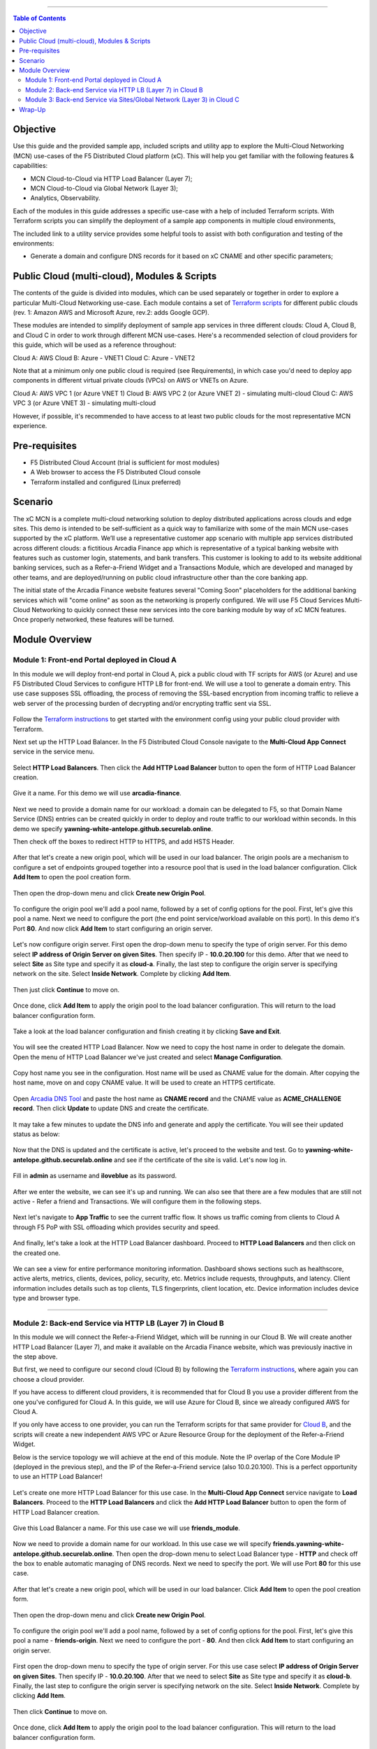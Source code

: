 ==================================================

.. contents:: Table of Contents

Objective
####################
Use this guide and the provided sample app, included scripts and utility app to explore the Multi-Cloud Networking (MCN) use-cases of the F5 Distributed Cloud platform (xC). This will help you get familiar with the following features & capabilities: 

- MCN Cloud-to-Cloud via HTTP Load Balancer (Layer 7);
- MCN Cloud-to-Cloud via Global Network (Layer 3);
- Analytics, Observability.

Each of the modules in this guide addresses a specific use-case with a help of included Terraform scripts. With Terraform scripts you can simplify the deployment of a sample app components in multiple cloud environments,

The included link to a utility service provides some helpful tools to assist with both configuration and testing of the environments:

- Generate a domain and configure DNS records for it based on xC CNAME and other specific parameters;

Public Cloud (multi-cloud), Modules & Scripts
##############################################

The contents of the guide is divided into modules, which can be used separately or together in order to explore a particular Multi-Cloud Networking use-case. Each module contains a set of `Terraform scripts <./terraform>`_ for different public clouds (rev. 1: Amazon AWS and Microsoft Azure, rev.2: adds Google GCP). 

These modules are intended to simplify deployment of sample app services in three different clouds: Cloud A, Cloud B, and Cloud C in order to work through different MCN use-cases. Here's a recommended selection of cloud providers for this guide, which will be used as a reference throughout:

Cloud A: AWS
Cloud B: Azure - VNET1
Cloud C: Azure - VNET2

Note that at a minimum only one public cloud is required (see Requirements), in which case you'd need to deploy app components in different virtual private clouds (VPCs) on AWS or VNETs on Azure.

Cloud A: AWS VPC 1 (or Azure VNET 1)
Cloud B: AWS VPC 2 (or Azure VNET 2) - simulating multi-cloud  
Cloud C: AWS VPC 3 (or Azure VNET 3) - simulating multi-cloud 

However, if possible, it's recommended to have access to at least two public clouds for the most representative MCN experience. 

Pre-requisites
#################

- F5 Distributed Cloud Account (trial is sufficient for most modules)
- A Web browser to access the F5 Distributed Cloud console
- Terraform installed and configured (Linux preferred)

Scenario
####################

The xC MCN is a complete multi-cloud networking solution to deploy distributed applications across clouds and edge sites. This demo is intended to be self-sufficient as a quick way to familiarize with some of the main MCN use-cases supported by the xC platform. We’ll use a representative customer app scenario with multiple app services distributed across different clouds: a fictitious Arcadia Finance app which is representative of a typical banking website with features such as customer login, statements, and bank transfers. This customer is looking to add to its website additional banking services, such as a Refer-a-Friend Widget and a Transactions Module, which are developed and managed by other teams, and are deployed/running on public cloud infrastructure other than the core banking app. 

The initial state of the Arcadia Finance website features several "Coming Soon" placeholders for the additional banking services which will "come online" as soon as the networking is properly configured. We will use F5 Cloud Services Multi-Cloud Networking to quickly connect these new services into the core banking module by way of xC MCN features. Once properly networked, these features will be turned.

.. figure:: assets/mcn-overview.gif

Module Overview
################

Module 1: Front-end Portal deployed in Cloud A
**********************************************

In this module we will deploy front-end portal in Cloud A, pick a public cloud with TF scripts for AWS (or Azure) and use F5 Distributed Cloud Services to configure HTTP LB for front-end. We will use a tool to generate a domain entry. This use case supposes SSL offloading, the process of removing the SSL-based encryption from incoming traffic to relieve a web server of the processing burden of decrypting and/or encrypting traffic sent via SSL.

.. figure:: assets/ssl-offload.png

Follow the `Terraform instructions <./terraform/cloud-a>`_ to get started with the environment config using your public cloud provider with Terraform.

Next set up the HTTP Load Balancer. In the F5 Distributed Cloud Console navigate to the **Multi-Cloud App Connect** service in the service menu.

.. figure:: assets/open_lb.png

Select **HTTP Load Balancers**. Then click the **Add HTTP Load Balancer** button to open the form of HTTP Load Balancer creation.

.. figure:: assets/create_cloud_a_lb.png

Give it a name. For this demo we will use **arcadia-finance**.

.. figure:: assets/cloud_a_lb_metadata.png

Next we need to provide a domain name for our workload: a domain can be delegated to F5, so that Domain Name Service (DNS) entries can be created quickly in order to deploy and route traffic to our workload within seconds. In this demo we specify **yawning-white-antelope.github.securelab.online**.

Then check off the boxes to redirect HTTP to HTTPS, and add HSTS Header.

.. figure:: assets/cloud_a_lb_domains.png

After that let's create a new origin pool, which will be used in our load balancer. The origin pools are a mechanism to configure a set of endpoints grouped together into a resource pool that is used in the load balancer configuration. Click **Add Item** to open the pool creation form.

.. figure:: assets/cloud_a_lb_origins.png

Then open the drop-down menu and click **Create new Origin Pool**.

.. figure:: assets/cloud_a_lb_create_origin.png

To configure the origin pool we'll add a pool name, followed by a set of config options for the pool. First, let's give this pool a name. Next we need to configure the port (the end point service/workload available on this port). In this demo it's Port **80**. And now click **Add Item** to start configuring an origin server.

.. figure:: assets/cloud_a_lb_origin_details.png

Let's now configure origin server. First open the drop-down menu to specify the type of origin server. For this demo select **IP address of Origin Server on given Sites**. Then specify IP - **10.0.20.100** for this demo. After that we need to select **Site** as Site type and specify it as **cloud-a**. Finally, the last step to configure the origin server is specifying network on the site. Select **Inside Network**. Complete by clicking **Add Item**.

.. figure:: assets/cloud_a_lb_origin_server.png

Then just click **Continue** to move on.

.. figure:: assets/cloud_a_lb_origin_details_save.png

Once done, click **Add Item** to apply the origin pool to the load balancer configuration. This will return to the load balancer configuration form.

.. figure:: assets/cloud_a_lb_origin_save.png

Take a look at the load balancer configuration and finish creating it by clicking **Save and Exit**.

.. figure:: assets/cloud_a_lb_save.png

You will see the created HTTP Load Balancer. Now we need to copy the host name in order to delegate the domain. Open the menu of HTTP Load Balancer we've just created and select **Manage Configuration**.  

.. figure:: assets/cloud_a_lb_dns_open.png

Copy host name you see in the configuration. Host name will be used as CNAME value for the domain. After copying the host name, move on and copy CNAME value. It will be used to create an HTTPS certificate. 

.. figure:: assets/cloud_a_lb_dns_details.png

Open `Arcadia DNS Tool <https://tool.xc-mcn.securelab.online>`_ and paste the host name as **CNAME record** and the CNAME value as **ACME_CHALLENGE record**. Then click **Update** to update DNS and create the certificate. 

.. figure:: assets/cloud_a_lb_tool_update.png

It may take a few minutes to update the DNS info and generate and apply the certificate. You will see their updated status as below:

.. figure:: assets/cloud_a_lb_dns_valid.png

Now that the DNS is updated and the certificate is active, let's proceed to the website and test. Go to **yawning-white-antelope.github.securelab.online** and see if the certificate of the site is valid. Let's now log in. 

.. figure:: assets/cloud_a_lb_website.png

Fill in **admin** as username and **iloveblue** as its password. 

.. figure:: assets/cloud_a_lb_website_login.png

After we enter the website, we can see it's up and running. We can also see that there are a few modules that are still not active - Refer a friend and Transactions. We will configure them in the following steps.

.. figure:: assets/cloud_a_lb_website_sections.png

Next let's navigate to **App Traffic** to see the current traffic flow. It shows us traffic coming from clients to Cloud A through F5 PoP with SSL offloading which provides security and speed.  

.. figure:: assets/app_traffic_1.png

And finally, let's take a look at the HTTP Load Balancer dashboard. Proceed to **HTTP Load Balancers** and then click on the created one. 

.. figure:: assets/app_traffic_2.png

We can see a view for entire performance monitoring information. Dashboard shows sections such as healthscore, active alerts, metrics, clients, devices, policy, security, etc. Metrics include requests, throughputs, and latency. Client information includes details such as top clients, TLS fingerprints, client location, etc.
Device information includes device type and browser type. 

.. figure:: assets/app_traffic_3.png

################

Module 2: Back-end Service via HTTP LB (Layer 7) in Cloud B
***********************************************************

In this module we will connect the Refer-a-Friend Widget, which will be running in our Cloud B. We will create another HTTP Load Balancer (Layer 7), and make it available on the Arcadia Finance website, which was previously inactive in the step above. 

But first, we need to configure our second cloud (Cloud B) by following the `Terraform instructions <./terraform/cloud-b>`_, where again you can choose a cloud provider. 

If you have access to different cloud providers, it is recommended that for Cloud B you use a provider different from the one you've configured for Cloud A. In this guide, we will use Azure for Cloud B, since we already configured AWS for Cloud A. 

If you only have access to one provider, you can run the Terraform scripts for that same provider for `Cloud B <./terraform/cloud-b>`_, and the scripts will create a new independent AWS VPC or Azure Resource Group for the deployment of the Refer-a-Friend Widget. 

Below is the service topology we will achieve at the end of this module. Note the IP overlap of the Core Module IP (deployed in the previous step), and the IP of the Refer-a-Friend service (also 10.0.20.100). This is a perfect opportunity to use an HTTP Load Balancer!

.. figure:: assets/layer-7.png

Let's create one more HTTP Load Balancer for this use case. In the **Multi-Cloud App Connect** service navigate to **Load Balancers**. Proceed to the **HTTP Load Balancers** and click the **Add HTTP Load Balancer** button to open the form of HTTP Load Balancer creation.

.. figure:: assets/cloud_b_lb_create.png

Give this Load Balancer a name. For this use case we will use **friends_module**.

.. figure:: assets/cloud_b_lb_metadata.png

Now we need to provide a domain name for our workload. In this use case we will specify **friends.yawning-white-antelope.github.securelab.online**. Then open the drop-down menu to select Load Balancer type - **HTTP** and check off the box to enable automatic managing of DNS records. Next we need to specify the port. We will use Port **80** for this use case. 

.. figure:: assets/cloud_b_lb_dns.png

After that let's create a new origin pool, which will be used in our load balancer. Click **Add Item** to open the pool creation form.

.. figure:: assets/cloud_b_lb_pool_add.png

Then open the drop-down menu and click **Create new Origin Pool**.

.. figure:: assets/cloud_b_lb_origin_create.png

To configure the origin pool we'll add a pool name, followed by a set of config options for the pool. First, let's give this pool a name - **friends-origin**. Next we need to configure the port - **80**. And then click **Add Item** to start configuring an origin server.

.. figure:: assets/cloud_b_lb_origin_meta.png

First open the drop-down menu to specify the type of origin server. For this use case select **IP address of Origin Server on given Sites**. Then specify IP - **10.0.20.100**. After that we need to select **Site** as Site type and specify it as **cloud-b**. Finally, the last step to configure the origin server is specifying network on the site. Select **Inside Network**. Complete by clicking **Add Item**.

.. figure:: assets/cloud_b_lb_origin_add_server.png

Then click **Continue** to move on.

.. figure:: assets/cloud_b_lb_origin_continue.png

Once done, click **Add Item** to apply the origin pool to the load balancer configuration. This will return to the load balancer configuration form.

.. figure:: assets/cloud_b_lb_pool_continue.png

Finally, configure the HTTP Load Balancer to Advertise the VIP to **cloud-a** for this use case. Select **Custom** for VIP Advertisement, which configures the specific sites where the VIP is advertised. And then click **Configure**.

.. figure:: assets/cloud_b_lb_avertisement.png

Click **Add Item** to add the configuration.

.. figure:: assets/cloud_b_lb_avertisement_add.png

In the drop down menu select **Site** as a place to advertise. Then select **Inside Network** for the site. And finally, select **cloud-a** as site reference. Click **Add Item** to add the specified configuration. 

.. figure:: assets/cloud_b_lb_avertisement_add_details.png

Proceed by clicking **Apply**. This will apply the VIP Advertisement configuration to the HTTP Load Balancer. 

.. figure:: assets/cloud_b_lb_avertisement_continue.png

Take a look at the load balancer configuration and finish creating it by clicking **Save and Exit**.

.. figure:: assets/cloud_b_lb_save.png

Now that we've configured the HTTP Load Balancer, we need to run the following command in CLI to extract the private IP value for our site from the Cloud A file: 

.. figure:: assets/cloud_b_terraform_output.png

The output will show us the private IP address for our site deployed by F5 Distributed Cloud Services. 

Open `Arcadia DNS Tool <https://tool.xc-mcn.securelab.online>`_ and type in the IP address for the DNS server. Click **Update**.  

.. figure:: assets/cloud_b_dns_update.png

As soon as the DNS is updated, we can go to our website and see that a new module is now active - Refer a friend. 

.. figure:: assets/cloud_b_app.png 

################

Module 3: Back-end Service via Sites/Global Network (Layer 3) in Cloud C
************************************************************************

In this module we will connect the Arcadia Core app (back-end service) to another apps service: The Transaction Module. We will use a different approach from the previous module, by using the Layer 3 connectivity via F5 Distributed Cloud Multi-Cloud Networking via Sites/Global Network.

But first, we need to configure our last cloud provider (Cloud C) by following the `Terraform instructions <./terraform/cloud-c>`_. 

If you have previously used AWS for Cloud A and Azure for Cloud B, we recommend that you choose Azure for Cloud C (the scripts will create another Resource Group / VNET in Azure). If you have access to just one provider, continue with the scripts for that provider and a different VPC or Resource Group / VNET will be created. 

At the end of this module, we will have the following architecture for our app services:

.. figure:: assets/layer-3.png

Assuming you now have your Cloud C confirmed, let's move on to create and configure a Global Network in Cloud A VPC site. Open the service menu and proceed to **Multi-Cloud Network Connect**.

.. figure:: assets/cloud_c_aws_1.png

In **Site Management** select **AWS VPC Sites** to see the site created. 

.. figure:: assets/cloud_c_aws_2.png

Open the menu of Cloud A site and select **Manage Configuration**.

.. figure:: assets/cloud_c_aws_3.png

In order to enable the editing mode, click **Edit Configuration**.

.. figure:: assets/cloud_c_aws_4.png

Scroll down to the **Site Type Selection** section, find the **Select Ingress Gateway or Ingress/Egress Gateway** part and click **Edit Configuration**. 

.. figure:: assets/cloud_c_aws_5.png

Open the drop down menu to select global networks to connect and click **Add Item** to start creating Global Network.

.. figure:: assets/cloud_c_aws_6.png

Open the list of the Global Virtual Networks and click **Create new Virtual Network**.

.. figure:: assets/cloud_c_aws_7.png

First, give it a name. Then move on and select type of network in the drop down menu. For this use case we will need Global Network. Finally, click **Continue** to proceed.

.. figure:: assets/cloud_c_aws_8.png

Take a look at the Network and click **Add Item**. 

.. figure:: assets/cloud_c_aws_9.png

The created Global Network will appear in the site configuration. Look it through and click **Apply**.

.. figure:: assets/cloud_c_aws_10.png

To complete the process we will click **Save and Exit**. 

.. figure:: assets/cloud_c_aws_11.png

Now we will add the Global Network we created to Cloud C, Azure VNET site. Switch to the **Multi-Cloud Network Connect** service, navigate to **Azure VNET Sites** through **Site Management**.

.. figure:: assets/cloud_c_azure_1.png

Open site menu and select **Manage Configuration** to add the Global Network to Azure VNET site.

.. figure:: assets/cloud_c_azure_2.png

Enable editing configuration by clicking **Edit Configuration**.

.. figure:: assets/cloud_c_azure_3.png

Scroll down the configuration to the **Site Type Selection** section and click **Edit Configuration** under **Ingress/Egress Gateway (Two Interface) on Recommended Region**.

.. figure:: assets/cloud_c_azure_4.png

First, enable showing advanced fields, and then select the global network to connect. Click **Add Item**.

.. figure:: assets/cloud_c_azure_5.png

Open the list of networks and select the one we created earlier. Then add it by clicking **Add Item**.

.. figure:: assets/cloud_c_azure_6.png

Apply the updated configuration to the Site by clicking **Apply**.

.. figure:: assets/cloud_c_azure_7.png

Take a look at the configuration and complete updating by clicking **Save and Exit**.

.. figure:: assets/cloud_c_azure_8.png

Next we need to specify routes in the clouds. In this demo we already did it. You can take a look at the screenshot taken from Cloud A below.

.. figure:: assets/cloud_c_routes.png

Now let's test the connected modules. We will open the site and see that now all the modules are active, including the Transactions. 

.. figure:: assets/cloud_c_app.png

Let's now take a look at site monitoring and visibility. Navigate to **Site Connectivity** and then move on to **Site Networking**. 

.. figure:: assets/monitoring_0.png

The dashboard shows all the insights, including sites' status and traffic distribution. We can also see the top 10 sites and tunnels filtered using various criteria, such as data sent and / or received, throughput and others.

.. figure:: assets/monitoring_1.png

Next let's go to the **Tunnel** tab and some tunnel analytics, including status, latency, data plane reachability, throughput and drop rate. We can see that our tunnels are up and running with high connectivity.    

.. figure:: assets/monitoring_2.png

And finally, we will take a look at statistics by interface on each F5 Distributed Cloud Services node. Proceed to the **Interfaces** tab to see the site the interface refers to, its status and throughput, as well as drop rate.   

.. figure:: assets/monitoring_3.png



Wrap-Up
#######

At this stage you should have set up a sample app environment used various multi-cloud networking features to securely network and control your app services. You also should be familiar with the telemetry and insights from the dashboards for the various MCN services. 

We hope you have a better understanding of the F5 Distributed Cloud MCN services and are now ready to implement it for your own organization. Should you have any issues or questions, please feel free to raise them via GitHub. Thank you!
